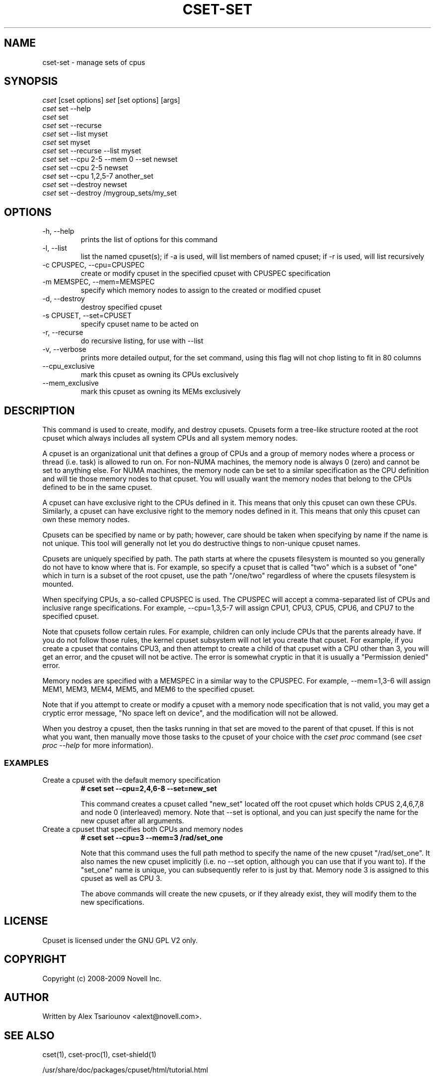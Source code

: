 .\" ** You probably do not want to edit this file directly **
.\" It was generated using the DocBook XSL Stylesheets (version 1.69.1).
.\" Instead of manually editing it, you probably should edit the DocBook XML
.\" source for it and then use the DocBook XSL Stylesheets to regenerate it.
.TH "CSET\-SET" "1" "02/07/2009" "" ""
.\" disable hyphenation
.nh
.\" disable justification (adjust text to left margin only)
.ad l
.SH "NAME"
cset\-set \- manage sets of cpus
.SH "SYNOPSIS"
.sp
.nf
\fIcset\fR [cset options] \fIset\fR [set options] [args]
\fIcset\fR set \-\-help
\fIcset\fR set
\fIcset\fR set \-\-recurse
\fIcset\fR set \-\-list myset
\fIcset\fR set myset
\fIcset\fR set \-\-recurse \-\-list myset
\fIcset\fR set \-\-cpu 2\-5 \-\-mem 0 \-\-set newset
\fIcset\fR set \-\-cpu 2\-5 newset
\fIcset\fR set \-\-cpu 1,2,5\-7 another_set
\fIcset\fR set \-\-destroy newset
\fIcset\fR set \-\-destroy /mygroup_sets/my_set
.fi
.SH "OPTIONS"
.TP
\-h, \-\-help
prints the list of options for this command
.TP
\-l, \-\-list
list the named cpuset(s); if \-a is used, will list members of named cpuset; if \-r is used, will list recursively
.TP
\-c CPUSPEC, \-\-cpu=CPUSPEC
create or modify cpuset in the specified cpuset with CPUSPEC specification
.TP
\-m MEMSPEC, \-\-mem=MEMSPEC
specify which memory nodes to assign to the created or modified cpuset
.TP
\-d, \-\-destroy
destroy specified cpuset
.TP
\-s CPUSET, \-\-set=CPUSET
specify cpuset name to be acted on
.TP
\-r, \-\-recurse
do recursive listing, for use with \-\-list
.TP
\-v, \-\-verbose
prints more detailed output, for the set command, using this flag will not chop listing to fit in 80 columns
.TP
\-\-cpu_exclusive
mark this cpuset as owning its CPUs exclusively
.TP
\-\-mem_exclusive
mark this cpuset as owning its MEMs exclusively
.SH "DESCRIPTION"
This command is used to create, modify, and destroy cpusets. Cpusets form a tree\-like structure rooted at the root cpuset which always includes all system CPUs and all system memory nodes.

A cpuset is an organizational unit that defines a group of CPUs and a group of memory nodes where a process or thread (i.e. task) is allowed to run on. For non\-NUMA machines, the memory node is always 0 (zero) and cannot be set to anything else. For NUMA machines, the memory node can be set to a similar specification as the CPU definition and will tie those memory nodes to that cpuset. You will usually want the memory nodes that belong to the CPUs defined to be in the same cpuset.

A cpuset can have exclusive right to the CPUs defined in it. This means that only this cpuset can own these CPUs. Similarly, a cpuset can have exclusive right to the memory nodes defined in it. This means that only this cpuset can own these memory nodes.

Cpusets can be specified by name or by path; however, care should be taken when specifying by name if the name is not unique. This tool will generally not let you do destructive things to non\-unique cpuset names.

Cpusets are uniquely specified by path. The path starts at where the cpusets filesystem is mounted so you generally do not have to know where that is. For example, so specify a cpuset that is called "two" which is a subset of "one" which in turn is a subset of the root cpuset, use the path "/one/two" regardless of where the cpusets filesystem is mounted.

When specifying CPUs, a so\-called CPUSPEC is used. The CPUSPEC will accept a comma\-separated list of CPUs and inclusive range specifications. For example, \-\-cpu=1,3,5\-7 will assign CPU1, CPU3, CPU5, CPU6, and CPU7 to the specified cpuset.

Note that cpusets follow certain rules. For example, children can only include CPUs that the parents already have. If you do not follow those rules, the kernel cpuset subsystem will not let you create that cpuset. For example, if you create a cpuset that contains CPU3, and then attempt to create a child of that cpuset with a CPU other than 3, you will get an error, and the cpuset will not be active. The error is somewhat cryptic in that it is usually a "Permission denied" error.

Memory nodes are specified with a MEMSPEC in a similar way to the CPUSPEC. For example, \-\-mem=1,3\-6 will assign MEM1, MEM3, MEM4, MEM5, and MEM6 to the specified cpuset.

Note that if you attempt to create or modify a cpuset with a memory node specification that is not valid, you may get a cryptic error message, "No space left on device", and the modification will not be allowed.

When you destroy a cpuset, then the tasks running in that set are moved to the parent of that cpuset. If this is not what you want, then manually move those tasks to the cpuset of your choice with the \fIcset proc\fR command (see \fIcset proc \-\-help\fR for more information).
.SS "EXAMPLES"
.TP
Create a cpuset with the default memory specification
\fB# cset set \-\-cpu=2,4,6\-8 \-\-set=new_set\fR

This command creates a cpuset called "new_set" located off the root cpuset which holds CPUS 2,4,6,7,8 and node 0 (interleaved) memory. Note that \-\-set is optional, and you can just specify the name for the new cpuset after all arguments.
.TP
Create a cpuset that specifies both CPUs and memory nodes
\fB# cset set \-\-cpu=3 \-\-mem=3 /rad/set_one\fR

Note that this command uses the full path method to specify the name of the new cpuset "/rad/set_one". It also names the new cpuset implicitly (i.e. no \-\-set option, although you can use that if you want to). If the "set_one" name is unique, you can subsequently refer to is just by that. Memory node 3 is assigned to this cpuset as well as CPU 3.

The above commands will create the new cpusets, or if they already exist, they will modify them to the new specifications.
.SH "LICENSE"
Cpuset is licensed under the GNU GPL V2 only.
.SH "COPYRIGHT"
Copyright (c) 2008\-2009 Novell Inc.
.SH "AUTHOR"
Written by Alex Tsariounov <alext@novell.com>.
.SH "SEE ALSO"
cset(1), cset\-proc(1), cset\-shield(1)

/usr/share/doc/packages/cpuset/html/tutorial.html

taskset(1), chrt(1)

/usr/src/linux/Documentation/cpusets.txt


